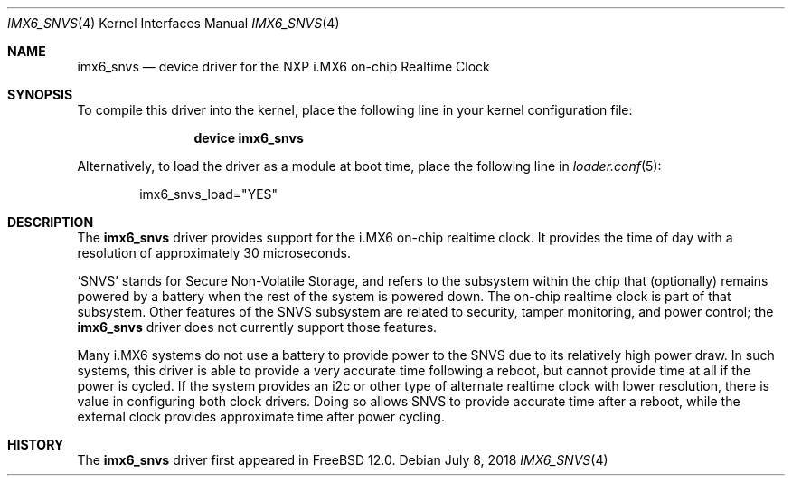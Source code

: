 .\"
.\" Copyright (c) 2018 Ian Lepore <ian@freebsd.org>
.\" All rights reserved.
.\"
.\" Redistribution and use in source and binary forms, with or without
.\" modification, are permitted provided that the following conditions
.\" are met:
.\"
.\" 1. Redistributions of source code must retain the above copyright
.\"    notice, this list of conditions and the following disclaimer.
.\" 2. Redistributions in binary form must reproduce the above copyright
.\"    notice, this list of conditions and the following disclaimer in the
.\"    documentation and/or other materials provided with the distribution.
.\"
.\" THIS SOFTWARE IS PROVIDED BY THE AUTHOR ``AS IS'' AND ANY EXPRESS OR
.\" IMPLIED WARRANTIES, INCLUDING, BUT NOT LIMITED TO, THE IMPLIED WARRANTIES
.\" OF MERCHANTABILITY AND FITNESS FOR A PARTICULAR PURPOSE ARE DISCLAIMED.
.\" IN NO EVENT SHALL THE AUTHOR BE LIABLE FOR ANY DIRECT, INDIRECT,
.\" INCIDENTAL, SPECIAL, EXEMPLARY, OR CONSEQUENTIAL DAMAGES (INCLUDING, BUT
.\" NOT LIMITED TO, PROCUREMENT OF SUBSTITUTE GOODS OR SERVICES; LOSS OF USE,
.\" DATA, OR PROFITS; OR BUSINESS INTERRUPTION) HOWEVER CAUSED AND ON ANY
.\" THEORY OF LIABILITY, WHETHER IN CONTRACT, STRICT LIABILITY, OR TORT
.\" (INCLUDING NEGLIGENCE OR OTHERWISE) ARISING IN ANY WAY OUT OF THE USE OF
.\" THIS SOFTWARE, EVEN IF ADVISED OF THE POSSIBILITY OF SUCH DAMAGE.
.\"
.\" $FreeBSD$
.\"
.Dd July 8, 2018
.Dt IMX6_SNVS 4
.Os
.Sh NAME
.Nm imx6_snvs
.Nd device driver for the NXP i.MX6 on-chip Realtime Clock
.Sh SYNOPSIS
To compile this driver into the kernel,
place the following line in your
kernel configuration file:
.Bd -ragged -offset indent
.Cd "device imx6_snvs"
.Ed
.Pp
Alternatively, to load the driver as a
module at boot time, place the following line in
.Xr loader.conf 5 :
.Bd -literal -offset indent
imx6_snvs_load="YES"
.Ed
.Sh DESCRIPTION
The
.Nm
driver provides
support for the i.MX6 on-chip realtime clock.
It provides the time of day with a resolution of approximately
30 microseconds.
.Pp
.Sq SNVS
stands for Secure Non-Volatile Storage, and refers to the subsystem
within the chip that (optionally) remains powered by a battery when
the rest of the system is powered down.
The on-chip realtime clock is part of that subsystem.
Other features of the SNVS subsystem are related to security, tamper
monitoring, and power control; the
.Nm
driver does not currently support those features.
.Pp
Many i.MX6 systems do not use a battery to provide power to the SNVS
due to its relatively high power draw.  In such systems, this driver
is able to provide a very accurate time following a reboot, but cannot
provide time at all if the power is cycled.  If the system provides an
i2c or other type of alternate realtime clock with lower resolution,
there is value in configuring both clock drivers.
Doing so allows SNVS to provide accurate time after a reboot, while the
external clock provides approximate time after power cycling.
.Sh HISTORY
The
.Nm
driver first appeared in
.Fx 12.0 .

